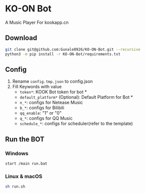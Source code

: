 * KO-ON Bot
A Music Player For kookapp.cn
** Download
#+BEGIN_SRC bash
git clone git@github.com:Gunale0926/KO-ON-Bot.git --recursive
python3 -m pip install -r KO-ON-Bot/requirements.txt
#+END_SRC
** Config
1. Rename ~config.tmp.json~ to config.json
2. Fill Keywords with value
   - ~token*~: KOOK Bot token for bot *
   - ~default_platform*~ (Optional): Default Platform for Bot *
   - ~n_*~: configs for Netease Music
   - ~b_*~: configs for Bilibili
   - ~qq_enable~: "1" or "0"
   - ~q_*~: configs for QQ Music
   - ~schedule_*~: configs for scheduler(refer to the template)
** Run the BOT
*** Windows
#+BEGIN_SRC bash
start /main run.bat
#+END_SRC
*** Linux & macOS
#+BEGIN_SRC bash
sh run.sh
#+END_SRC
